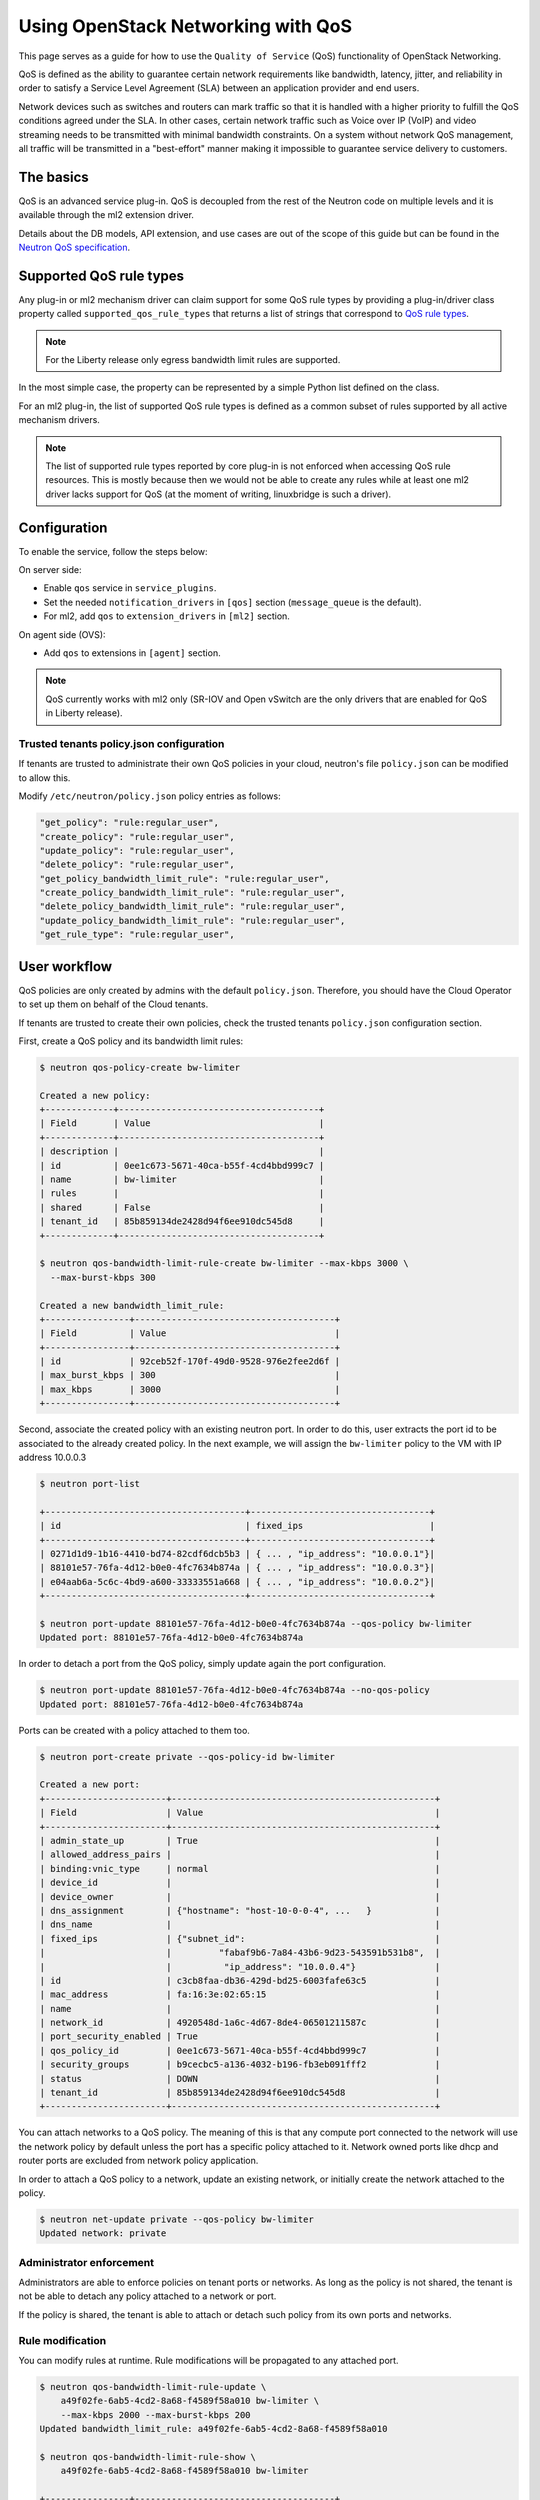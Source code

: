 ===================================
Using OpenStack Networking with QoS
===================================

This page serves as a guide for how to use the ``Quality of Service`` (QoS)
functionality of OpenStack Networking.

QoS is defined as the ability to guarantee certain network requirements
like bandwidth, latency, jitter, and reliability in order to satisfy a
Service Level Agreement (SLA) between an application provider and end
users.

Network devices such as switches and routers can mark traffic so that it is
handled with a higher priority to fulfill the QoS conditions agreed under
the SLA. In other cases, certain network traffic such as Voice over IP (VoIP)
and video streaming needs to be transmitted with minimal bandwidth
constraints. On a system without network QoS management, all traffic will be
transmitted in a "best-effort" manner making it impossible to guarantee service
delivery to customers.


The basics
~~~~~~~~~~

QoS is an advanced service plug-in. QoS is decoupled from the rest of the
Neutron code on multiple levels and it is available through the ml2 extension
driver.

Details about the DB models, API extension, and use cases are out of the scope
of this guide but can be found in the
`Neutron QoS specification <http://specs.openstack.org/openstack/neutron-specs/specs/liberty/qos-api-extension.html>`_.


Supported QoS rule types
~~~~~~~~~~~~~~~~~~~~~~~~

Any plug-in or ml2 mechanism driver can claim support for some QoS rule types
by providing a plug-in/driver class property called
``supported_qos_rule_types`` that returns a list of strings that correspond
to `QoS rule types
<https://git.openstack.org/cgit/openstack/neutron/tree/neutron/services/qos/qos_consts.py>`_.

.. note::

   For the Liberty release only egress bandwidth limit rules are supported.

In the most simple case, the property can be represented by a simple Python
list defined on the class.

For an ml2 plug-in, the list of supported QoS rule types is defined as a common
subset of rules supported by all active mechanism drivers.

.. note::

   The list of supported rule types reported by core plug-in is not
   enforced when accessing QoS rule resources. This is mostly because
   then we would not be able to create any rules while at least one ml2
   driver lacks support for QoS (at the moment of writing, linuxbridge
   is such a driver).


Configuration
~~~~~~~~~~~~~

To enable the service, follow the steps below:

On server side:

* Enable ``qos`` service in ``service_plugins``.
* Set the needed ``notification_drivers`` in ``[qos]`` section
  (``message_queue`` is the default).
* For ml2, add ``qos`` to ``extension_drivers`` in ``[ml2]`` section.

On agent side (OVS):

* Add ``qos`` to extensions in ``[agent]`` section.

.. note::

   QoS currently works with ml2 only (SR-IOV and Open vSwitch are the only
   drivers that are enabled for QoS in Liberty release).

Trusted tenants policy.json configuration
-----------------------------------------

If tenants are trusted to administrate their own QoS policies in
your cloud, neutron's file ``policy.json`` can be modified to allow this.

Modify ``/etc/neutron/policy.json`` policy entries as follows:

.. code-block:: json

   "get_policy": "rule:regular_user",
   "create_policy": "rule:regular_user",
   "update_policy": "rule:regular_user",
   "delete_policy": "rule:regular_user",
   "get_policy_bandwidth_limit_rule": "rule:regular_user",
   "create_policy_bandwidth_limit_rule": "rule:regular_user",
   "delete_policy_bandwidth_limit_rule": "rule:regular_user",
   "update_policy_bandwidth_limit_rule": "rule:regular_user",
   "get_rule_type": "rule:regular_user",


User workflow
~~~~~~~~~~~~~

QoS policies are only created by admins with the default ``policy.json``.
Therefore, you should have the Cloud Operator to set up them on
behalf of the Cloud tenants.

If tenants are trusted to create their own policies, check the trusted tenants
``policy.json`` configuration section.

First, create a QoS policy and its bandwidth limit rules:

.. code-block:: console

   $ neutron qos-policy-create bw-limiter

   Created a new policy:
   +-------------+--------------------------------------+
   | Field       | Value                                |
   +-------------+--------------------------------------+
   | description |                                      |
   | id          | 0ee1c673-5671-40ca-b55f-4cd4bbd999c7 |
   | name        | bw-limiter                           |
   | rules       |                                      |
   | shared      | False                                |
   | tenant_id   | 85b859134de2428d94f6ee910dc545d8     |
   +-------------+--------------------------------------+

   $ neutron qos-bandwidth-limit-rule-create bw-limiter --max-kbps 3000 \
     --max-burst-kbps 300

   Created a new bandwidth_limit_rule:
   +----------------+--------------------------------------+
   | Field          | Value                                |
   +----------------+--------------------------------------+
   | id             | 92ceb52f-170f-49d0-9528-976e2fee2d6f |
   | max_burst_kbps | 300                                  |
   | max_kbps       | 3000                                 |
   +----------------+--------------------------------------+

Second, associate the created policy with an existing neutron port.
In order to do this, user extracts the port id to be associated to
the already created policy. In the next example, we will assign the
``bw-limiter`` policy to the VM with IP address 10.0.0.3

.. code-block:: console

   $ neutron port-list

   +--------------------------------------+----------------------------------+
   | id                                   | fixed_ips                        |
   +--------------------------------------+----------------------------------+
   | 0271d1d9-1b16-4410-bd74-82cdf6dcb5b3 | { ... , "ip_address": "10.0.0.1"}|
   | 88101e57-76fa-4d12-b0e0-4fc7634b874a | { ... , "ip_address": "10.0.0.3"}|
   | e04aab6a-5c6c-4bd9-a600-33333551a668 | { ... , "ip_address": "10.0.0.2"}|
   +--------------------------------------+----------------------------------+

   $ neutron port-update 88101e57-76fa-4d12-b0e0-4fc7634b874a --qos-policy bw-limiter
   Updated port: 88101e57-76fa-4d12-b0e0-4fc7634b874a

In order to detach a port from the QoS policy, simply update again the
port configuration.

.. code-block:: console

   $ neutron port-update 88101e57-76fa-4d12-b0e0-4fc7634b874a --no-qos-policy
   Updated port: 88101e57-76fa-4d12-b0e0-4fc7634b874a


Ports can be created with a policy attached to them too.

.. code-block:: console

   $ neutron port-create private --qos-policy-id bw-limiter

   Created a new port:
   +-----------------------+--------------------------------------------------+
   | Field                 | Value                                            |
   +-----------------------+--------------------------------------------------+
   | admin_state_up        | True                                             |
   | allowed_address_pairs |                                                  |
   | binding:vnic_type     | normal                                           |
   | device_id             |                                                  |
   | device_owner          |                                                  |
   | dns_assignment        | {"hostname": "host-10-0-0-4", ...   }            |
   | dns_name              |                                                  |
   | fixed_ips             | {"subnet_id":                                    |
   |                       |         "fabaf9b6-7a84-43b6-9d23-543591b531b8",  |
   |                       |          "ip_address": "10.0.0.4"}               |
   | id                    | c3cb8faa-db36-429d-bd25-6003fafe63c5             |
   | mac_address           | fa:16:3e:02:65:15                                |
   | name                  |                                                  |
   | network_id            | 4920548d-1a6c-4d67-8de4-06501211587c             |
   | port_security_enabled | True                                             |
   | qos_policy_id         | 0ee1c673-5671-40ca-b55f-4cd4bbd999c7             |
   | security_groups       | b9cecbc5-a136-4032-b196-fb3eb091fff2             |
   | status                | DOWN                                             |
   | tenant_id             | 85b859134de2428d94f6ee910dc545d8                 |
   +-----------------------+--------------------------------------------------+

You can attach networks to a QoS policy. The meaning of this is that
any compute port connected to the network will use the network policy by
default unless the port has a specific policy attached to it. Network owned
ports like dhcp and router ports are excluded from network policy application.

In order to attach a QoS policy to a network, update an existing
network, or initially create the network attached to the policy.

.. code-block:: console

    $ neutron net-update private --qos-policy bw-limiter
    Updated network: private


Administrator enforcement
-------------------------

Administrators are able to enforce policies on tenant ports or networks.
As long as the policy is not shared, the tenant is not be able to detach
any policy attached to a network or port.

If the policy is shared, the tenant is able to attach or detach such
policy from its own ports and networks.


Rule modification
-----------------
You can modify rules at runtime. Rule modifications will be propagated to any
attached port.

.. code-block:: console

    $ neutron qos-bandwidth-limit-rule-update \
        a49f02fe-6ab5-4cd2-8a68-f4589f58a010 bw-limiter \
        --max-kbps 2000 --max-burst-kbps 200
    Updated bandwidth_limit_rule: a49f02fe-6ab5-4cd2-8a68-f4589f58a010

    $ neutron qos-bandwidth-limit-rule-show \
        a49f02fe-6ab5-4cd2-8a68-f4589f58a010 bw-limiter

    +----------------+--------------------------------------+
    | Field          | Value                                |
    +----------------+--------------------------------------+
    | id             | a49f02fe-6ab5-4cd2-8a68-f4589f58a010 |
    | max_burst_kbps | 200                                  |
    | max_kbps       | 2000                                 |
    +----------------+--------------------------------------+


